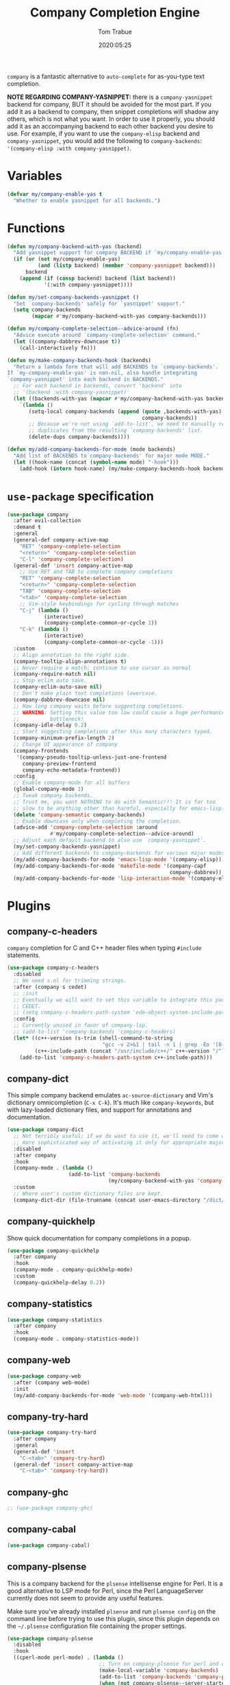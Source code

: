 #+title:  Company Completion Engine
#+author: Tom Trabue
#+email:  tom.trabue@gmail.com
#+date:   2020:05:25
#+tags:   company completion autocomplete lsp
#+STARTUP: fold

=company= is a fantastic alternative to =auto-complete= for as-you-type text
completion.

*NOTE REGARDING COMPANY-YASNIPPET:* there is a =company-yasnippet= backend for
company, BUT it should be avoided for the most part. If you add it as a backend
to company, then snippet completions will shadow any others, which is not what
you want. In order to use it properly, you should add it as an accompanying
backend to each other backend you desire to use. For example, if you want to use
the =company-elisp= backend and =company-yasnippet=, you would add the following
to =company-backends=: ='(company-elisp :with company-yasnippet)=.

* Variables
  #+begin_src emacs-lisp
    (defvar my/company-enable-yas t
      "Whether to enable yasnippet for all backends.")
  #+end_src

* Functions
  #+begin_src emacs-lisp
    (defun my/company-backend-with-yas (backend)
      "Add yasnippet support for company BACKEND if `my/company-enable-yas' is non-nil."
      (if (or (not my/company-enable-yas)
              (and (listp backend) (member 'company-yasnippet backend)))
          backend
        (append (if (consp backend) backend (list backend))
                '(:with company-yasnippet))))

    (defun my/set-company-backends-yasnippet ()
      "Set `company-backends' safely for `yasnippet' support."
      (setq company-backends
            (mapcar #'my/company-backend-with-yas company-backends)))

    (defun my/company-complete-selection--advice-around (fn)
      "Advice execute around `company-complete-selection' command."
      (let ((company-dabbrev-downcase t))
        (call-interactively fn)))

    (defun my/make-company-backends-hook (backends)
      "Return a lambda form that will add BACKENDS to `company-backends'.
    If `my-company-enable-yas' is non-nil, also handle integrating
    `company-yasnippet' into each backend in BACKENDS."
      ;; For each backend in backends, convert 'backend' into
      ;; '(backend :with company-yasnippet)'
      (let ((backends-with-yas (mapcar #'my/company-backend-with-yas backends)))
        `(lambda ()
           (setq-local company-backends (append (quote ,backends-with-yas)
                                                company-backends))
           ;; Because we're not using `add-to-list', we need to manually remove
           ;; duplicates from the resulting `company-backends' list.
           (delete-dups company-backends))))

    (defun my/add-company-backends-for-mode (mode backends)
      "Add list of BACKENDS to`company-backends' for major mode MODE."
      (let ((hook-name (concat (symbol-name mode) "-hook")))
        (add-hook (intern hook-name) (my/make-company-backends-hook backends))))
  #+end_src

* =use-package= specification
  #+begin_src emacs-lisp
    (use-package company
      :after evil-collection
      :demand t
      :general
      (general-def company-active-map
        "RET" 'company-complete-selection
        "<return>" 'company-complete-selection
        "C-l" 'company-complete-selection)
      (general-def 'insert company-active-map
        ;; Use RET and TAB to complete company completions
        "RET" 'company-complete-selection
        "<return>" 'company-complete-selection
        "TAB" 'company-complete-selection
        "<tab>" 'company-complete-selection
        ;; Vim-style keybindings for cycling through matches
        "C-j" (lambda ()
                (interactive)
                (company-complete-common-or-cycle 1))
        "C-k" (lambda ()
                (interactive)
                (company-complete-common-or-cycle -1)))
      :custom
      ;; Align annotation to the right side.
      (company-tooltip-align-annotations t)
      ;; Never require a match; continue to use cursor as normal
      (company-require-match nil)
      ;; Stop eclim auto save.
      (company-eclim-auto-save nil)
      ;; Don't make plain text completions lowercase.
      (company-dabbrev-downcase nil)
      ;; How long company waits before suggesting completions.
      ;; WARNING: Setting this value too low could cause a huge performance
      ;;          bottleneck!
      (company-idle-delay 0.2)
      ;; Start suggesting completions after this many characters typed.
      (company-minimum-prefix-length 2)
      ;; Change UI appearance of company
      (company-frontends
       '(company-pseudo-tooltip-unless-just-one-frontend
         company-preview-frontend
         company-echo-metadata-frontend))
      :config
      ;; Enable company-mode for all buffers
      (global-company-mode 1)
      ;; Tweak company backends.
      ;; Trust me, you want NOTHING to do with Semantic!!! It is far too
      ;; slow to be anything other than harmful, especially for emacs-lisp-mode.
      (delete 'company-semantic company-backends)
      ;; Enable downcase only when completing the completion.
      (advice-add 'company-complete-selection :around
                  #'my/company-complete-selection--advice-around)
      ;; Adjust each default backend to also use `company-yasnippet'.
      (my/set-company-backends-yasnippet)
      ;; Add different backends to company-backends for various major modes.
      (my/add-company-backends-for-mode 'emacs-lisp-mode '(company-elisp))
      (my/add-company-backends-for-mode 'makefile-mode '(company-capf
                                                         company-dabbrev))
      (my/add-company-backends-for-mode 'lisp-interaction-mode '(company-elisp)))
  #+end_src

* Plugins
** company-c-headers
   =company= completion for C and C++ header files when typing =#include=
   statements.

   #+begin_src emacs-lisp
     (use-package company-c-headers
       :disabled
       ;; We need s.el for trimming strings.
       :after (company s cedet)
       ;; :init
       ;; Eventually we will want to set this variable to integrate this package
       ;; CEDET.
       ;; (setq company-c-headers-path-system 'ede-object-system-include-path)
       :config
       ;; Currently unused in favor of company-lsp.
       ;; (add-to-list 'company-backends 'company-c-headers)
       (let* ((c++-version (s-trim (shell-command-to-string
                                    "gcc -v 2>&1 | tail -n 1 | grep -Eo '[0-9]+(\.[0-9]+)*'")))
              (c++-include-path (concat "/usr/include/c++/" c++-version "/")))
         (add-to-list 'company-c-headers-path-system c++-include-path)))
   #+end_src

** company-dict
   This simple company backend emulates =ac-source-dictionary= and Vim's
   dictionary omnicompletion (=C-x C-k=). It's much like =company-keywords=, but
   with lazy-loaded dictionary files, and support for annotations and
   documentation.

   #+begin_src emacs-lisp
     (use-package company-dict
       ;; Not terribly useful; if we do want to use it, we'll need to come up with a
       ;; more sophisticated way of activating it only for appropriate major modes.
       :disabled
       :after company
       :hook
       (company-mode . (lambda ()
                         (add-to-list 'company-backends
                                      (my/company-backend-with-yas 'company-dict))))
       :custom
       ;; Where user's custom dictionary files are kept.
       (company-dict-dir (file-truename (concat user-emacs-directory "/dict/"))))
   #+end_src

** company-quickhelp
   Show quick documentation for company completions in a popup.

   #+begin_src emacs-lisp
     (use-package company-quickhelp
       :after company
       :hook
       (company-mode . company-quickhelp-mode)
       :custom
       (company-quickhelp-delay 0.2))
   #+end_src

** company-statistics
   #+begin_src emacs-lisp
     (use-package company-statistics
       :after company
       :hook
       (company-mode . company-statistics-mode))
   #+end_src

** company-web
   #+begin_src emacs-lisp
     (use-package company-web
       :after (company web-mode)
       :init
       (my/add-company-backends-for-mode 'web-mode '(company-web-html)))
   #+end_src

** company-try-hard
   #+begin_src emacs-lisp
     (use-package company-try-hard
       :after company
       :general
       (general-def 'insert
         "C-<tab>" 'company-try-hard)
       (general-def 'insert company-active-map
         "C-<tab>" 'company-try-hard))
   #+end_src

** company-ghc
   #+begin_src emacs-lisp
     ;; (use-package company-ghc)
   #+end_src

** company-cabal
   #+begin_src emacs-lisp
     (use-package company-cabal)
   #+end_src

** company-plsense
   This is a company backend for the =plsense= intellisense engine for Perl.  It
   is a good alternative to LSP mode for Perl, since the Perl LanguageServer
   currently does not seem to provide any useful features.

   Make sure you've already installed =plsense= and run =plsense config= on the
   command line before trying to use this plugin, since this plugin depends on
   the =~/.plsense= configuration file containing the proper settings.

   #+begin_src emacs-lisp
     (use-package company-plsense
       :disabled
       :hook
       ((cperl-mode perl-mode) . (lambda ()
                                   ;; Turn on company-plsense for perl and cperl mode.
                                   (make-local-variable 'company-backends)
                                   (add-to-list 'company-backends 'company-plsense)
                                   (when (not company-plsense--server-started-p)
                                     (company-plsense-start-server))
                                   (company-plsense-init)))
       :init
       (setq company-plsense-ignore-compile-errors t))
   #+end_src

** company-auctex
   #+begin_src emacs-lisp
     (use-package company-auctex
       :after (auctex company)
       :hook
       (tex-mode . (lambda ()
                     (add-to-list 'company-backends 'company-auctex)
                     (company-auctex-init))))
   #+end_src

** company-lsp
   =company-lsp= is a company backend supporting =lsp-mode=.

   *NOTE*: You should never have to use =company-lsp=! It is a deprecated
   package that is only useful in particular circumstances. The only supported
   company backend for =lsp-mode= is =company-capf=, so try using that one
   first.

   #+begin_src emacs-lisp
     (use-package company-lsp
       :disabled
       :after (company lsp-mode)
       ;; Only activate company-lsp for specific modes
       :hook
       ((sh-mode c-mode-common) . (lambda ()
                                    (make-local-variable 'company-backends)
                                    (add-to-list 'company-backends 'company-lsp)))
       :custom
       (company-lsp-cache-candidates nil)
       (company-lsp-async t)
       (company-lsp-enable-snippet t)
       (company-lsp-enable-recompletion t))
   #+end_src

** company-box
   =company-box= is a company front-end with icons. It provides a great, modern
   looking UI for company completions similar to something like Visual Studio
   Code.

   *NOTE:* =company-box= only works in GUI Emacs.

   #+begin_src emacs-lisp
     (use-package company-box
       :after company
       :if (display-graphic-p)
       :hook
       (company-mode . company-box-mode))
   #+end_src

** company-prescient
   =prescient= intelligent completion support for =company-mode=.

   #+begin_src emacs-lisp
     (use-package company-prescient
       :after (company prescient)
       :hook
       (company-mode . company-prescient-mode))
   #+end_src
